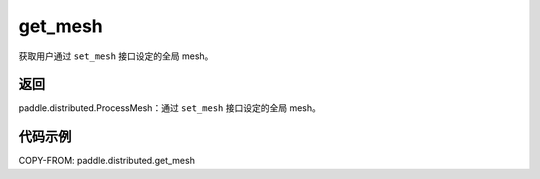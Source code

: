 .. _cn_api_paddle_distributed_get_mesh:

get_mesh
-------------------------------

.. py:function:: paddle.distributed.get_mesh()

获取用户通过 ``set_mesh`` 接口设定的全局 mesh。

返回
:::::::::
paddle.distributed.ProcessMesh：通过 ``set_mesh`` 接口设定的全局 mesh。


代码示例
:::::::::

COPY-FROM: paddle.distributed.get_mesh
